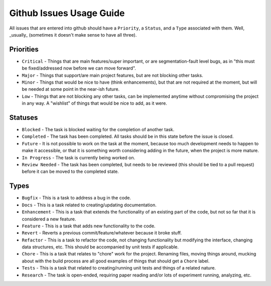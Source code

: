 .. SPDX-License-Identifier:  MIT

.. _dev-git-issue-guide:

=========================
Github Issues Usage Guide
=========================

All issues that are entered into github should have a ``Priority``, a
``Status``, and a ``Type`` associated with them. Well, _usually_ (sometimes it
doesn't make sense to have all three).

Priorities
==========

- ``Critical`` - Things that are main features/super important, or are
  segmentation-fault level bugs, as in "this must be fixed/addressed now before
  we can move forward".

- ``Major`` - Things that support/are main project features, but are not blocking
  other tasks.

- ``Minor`` - Things that would be nice to have (think enhancements), but that
  are not required at the moment, but will be needed at some point in the
  near-ish future.

- ``Low`` - Things that are not blocking any other tasks, can be implemented
  anytime without compromising the project in any way. A "wishlist" of things
  that would be nice to add, as it were.

Statuses
========

- ``Blocked`` - The task is blocked waiting for the completion of another task.

- ``Completed`` - The task has been completed. All tasks should be in this state
  before the issue is closed.

- ``Future`` - It is not possible to work on the task at the moment, because too
  much development needs to happen to make it accessible, or that it is
  something worth considering adding in the future, when the project is more
  mature.

- ``In Progress`` - The task is currently being worked on.

- ``Review Needed`` - The task has been completed, but needs to be reviewed
  (this should be tied to a pull request) before it can be moved to the
  completed state.

Types
=====

- ``Bugfix`` - This is a task to address a bug in the code.

- ``Docs`` - This is a task related to creating/updating documentation.

- ``Enhancement`` - This is a task that extends the functionality of an existing
  part of the code, but not so far that it is considered a new feature.

- ``Feature`` - This is a task that adds new functionality to the code.

- ``Revert`` - Reverts a previous commit/feature/whatever because it broke stuff.

- ``Refactor`` - This is a task to refactor the code, not changing functionality
  but modifying the interface, changing data structures, etc. This should be
  accompanied by unit tests if applicable.

- ``Chore`` - This is a task that relates to "chore" work for the
  project. Renaming files, moving things around, mucking about with the build
  process are all good examples of things that should get a ``Chore`` label.

- ``Tests`` - This is a task that related to creating/running unit tests and
  things of a related nature.

- ``Research`` - The task is open-ended, requiring paper reading and/or lots of
  experiment running, analyzing, etc.
